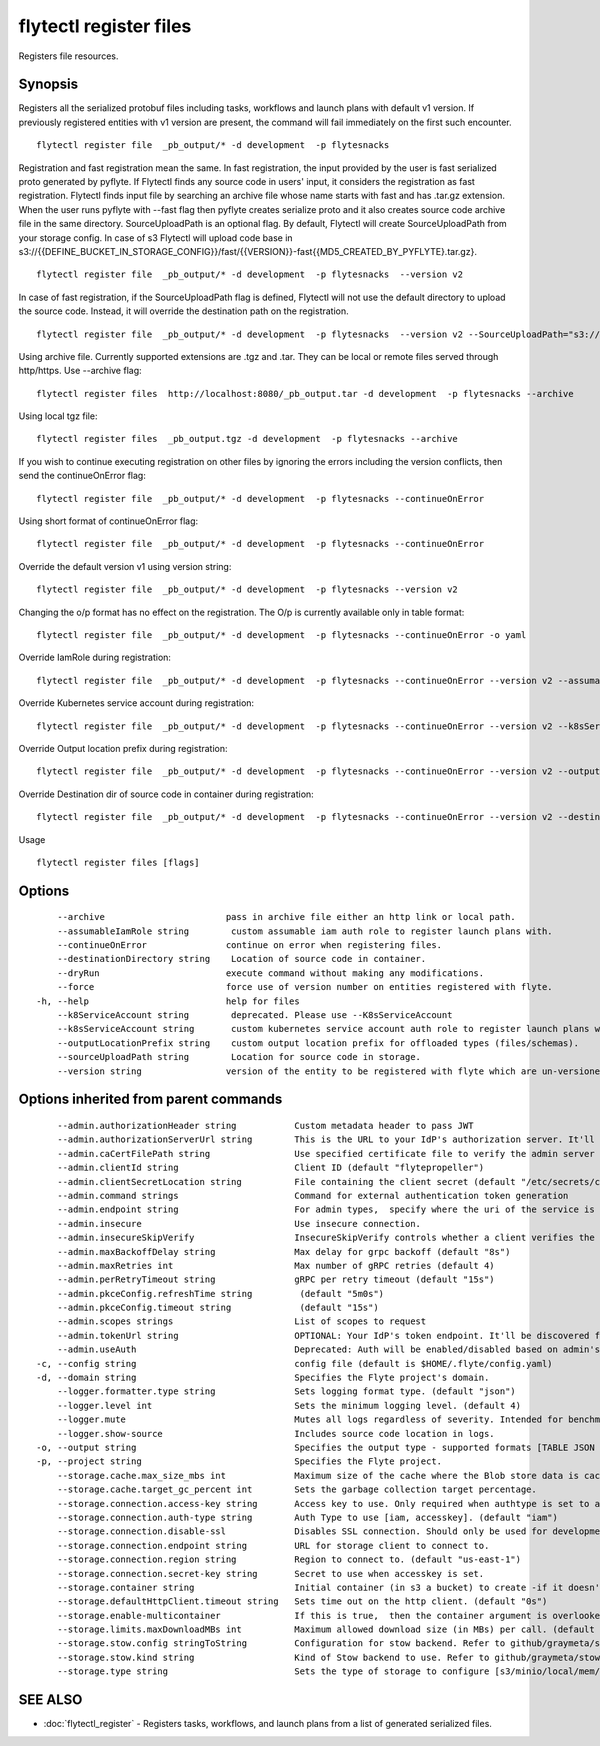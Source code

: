 .. _flytectl_register_files:

flytectl register files
-----------------------

Registers file resources.

Synopsis
~~~~~~~~



Registers all the serialized protobuf files including tasks, workflows and launch plans with default v1 version.
If previously registered entities with v1 version are present, the command will fail immediately on the first such encounter.
::

 flytectl register file  _pb_output/* -d development  -p flytesnacks
	
Registration and fast registration mean the same.  In fast registration, the input provided by the user is fast serialized proto generated by pyflyte.
If Flytectl finds any source code in users' input, it considers the registration as fast registration. 
Flytectl finds input file by searching an archive file whose name starts with fast and has .tar.gz extension. When the user runs pyflyte with --fast flag then pyflyte creates serialize proto and it also creates source code archive file in the same directory. 
SourceUploadPath is an optional flag. By default, Flytectl will create SourceUploadPath from your storage config. In case of s3 Flytectl will upload code base in s3://{{DEFINE_BUCKET_IN_STORAGE_CONFIG}}/fast/{{VERSION}}-fast{{MD5_CREATED_BY_PYFLYTE}.tar.gz}. 
::

 flytectl register file  _pb_output/* -d development  -p flytesnacks  --version v2 
	
In case of fast registration, if the SourceUploadPath flag is defined, Flytectl will not use the default directory to upload the source code. Instead, it will override the destination path on the registration.
::

 flytectl register file  _pb_output/* -d development  -p flytesnacks  --version v2 --SourceUploadPath="s3://dummy/fast" 
	
Using archive file. Currently supported extensions are .tgz and .tar. They can be local or remote files served through http/https.
Use --archive flag:

::

  flytectl register files  http://localhost:8080/_pb_output.tar -d development  -p flytesnacks --archive

Using local tgz file:

::

 flytectl register files  _pb_output.tgz -d development  -p flytesnacks --archive

If you wish to continue executing registration on other files by ignoring the errors including the version conflicts, then send the continueOnError flag:

::

 flytectl register file  _pb_output/* -d development  -p flytesnacks --continueOnError

Using short format of continueOnError flag:
::

 flytectl register file  _pb_output/* -d development  -p flytesnacks --continueOnError

Override the default version v1 using version string:
::

 flytectl register file  _pb_output/* -d development  -p flytesnacks --version v2

Changing the o/p format has no effect on the registration. The O/p is currently available only in table format:

::

 flytectl register file  _pb_output/* -d development  -p flytesnacks --continueOnError -o yaml

Override IamRole during registration:

::

 flytectl register file  _pb_output/* -d development  -p flytesnacks --continueOnError --version v2 --assumableIamRole "arn:aws:iam::123456789:role/dummy"

Override Kubernetes service account during registration:

::

 flytectl register file  _pb_output/* -d development  -p flytesnacks --continueOnError --version v2 --k8sServiceAccount "kubernetes-service-account"

Override Output location prefix during registration:

::

 flytectl register file  _pb_output/* -d development  -p flytesnacks --continueOnError --version v2 --outputLocationPrefix "s3://dummy/prefix"

Override Destination dir of source code in container during registration:

::

 flytectl register file  _pb_output/* -d development  -p flytesnacks --continueOnError --version v2 --destinationDirectory "/root" 
	
Usage


::

  flytectl register files [flags]

Options
~~~~~~~

::

      --archive                       pass in archive file either an http link or local path.
      --assumableIamRole string        custom assumable iam auth role to register launch plans with.
      --continueOnError               continue on error when registering files.
      --destinationDirectory string    Location of source code in container.
      --dryRun                        execute command without making any modifications.
      --force                         force use of version number on entities registered with flyte.
  -h, --help                          help for files
      --k8ServiceAccount string        deprecated. Please use --K8sServiceAccount
      --k8sServiceAccount string       custom kubernetes service account auth role to register launch plans with.
      --outputLocationPrefix string    custom output location prefix for offloaded types (files/schemas).
      --sourceUploadPath string        Location for source code in storage.
      --version string                version of the entity to be registered with flyte which are un-versioned after serialization.

Options inherited from parent commands
~~~~~~~~~~~~~~~~~~~~~~~~~~~~~~~~~~~~~~

::

      --admin.authorizationHeader string           Custom metadata header to pass JWT
      --admin.authorizationServerUrl string        This is the URL to your IdP's authorization server. It'll default to Endpoint
      --admin.caCertFilePath string                Use specified certificate file to verify the admin server peer.
      --admin.clientId string                      Client ID (default "flytepropeller")
      --admin.clientSecretLocation string          File containing the client secret (default "/etc/secrets/client_secret")
      --admin.command strings                      Command for external authentication token generation
      --admin.endpoint string                      For admin types,  specify where the uri of the service is located.
      --admin.insecure                             Use insecure connection.
      --admin.insecureSkipVerify                   InsecureSkipVerify controls whether a client verifies the server's certificate chain and host name. Caution : shouldn't be use for production usecases'
      --admin.maxBackoffDelay string               Max delay for grpc backoff (default "8s")
      --admin.maxRetries int                       Max number of gRPC retries (default 4)
      --admin.perRetryTimeout string               gRPC per retry timeout (default "15s")
      --admin.pkceConfig.refreshTime string         (default "5m0s")
      --admin.pkceConfig.timeout string             (default "15s")
      --admin.scopes strings                       List of scopes to request
      --admin.tokenUrl string                      OPTIONAL: Your IdP's token endpoint. It'll be discovered from flyte admin's OAuth Metadata endpoint if not provided.
      --admin.useAuth                              Deprecated: Auth will be enabled/disabled based on admin's dynamically discovered information.
  -c, --config string                              config file (default is $HOME/.flyte/config.yaml)
  -d, --domain string                              Specifies the Flyte project's domain.
      --logger.formatter.type string               Sets logging format type. (default "json")
      --logger.level int                           Sets the minimum logging level. (default 4)
      --logger.mute                                Mutes all logs regardless of severity. Intended for benchmarks/tests only.
      --logger.show-source                         Includes source code location in logs.
  -o, --output string                              Specifies the output type - supported formats [TABLE JSON YAML DOT DOTURL]. NOTE: dot, doturl are only supported for Workflow (default "TABLE")
  -p, --project string                             Specifies the Flyte project.
      --storage.cache.max_size_mbs int             Maximum size of the cache where the Blob store data is cached in-memory. If not specified or set to 0,  cache is not used
      --storage.cache.target_gc_percent int        Sets the garbage collection target percentage.
      --storage.connection.access-key string       Access key to use. Only required when authtype is set to accesskey.
      --storage.connection.auth-type string        Auth Type to use [iam, accesskey]. (default "iam")
      --storage.connection.disable-ssl             Disables SSL connection. Should only be used for development.
      --storage.connection.endpoint string         URL for storage client to connect to.
      --storage.connection.region string           Region to connect to. (default "us-east-1")
      --storage.connection.secret-key string       Secret to use when accesskey is set.
      --storage.container string                   Initial container (in s3 a bucket) to create -if it doesn't exist-.'
      --storage.defaultHttpClient.timeout string   Sets time out on the http client. (default "0s")
      --storage.enable-multicontainer              If this is true,  then the container argument is overlooked and redundant. This config will automatically open new connections to new containers/buckets as they are encountered
      --storage.limits.maxDownloadMBs int          Maximum allowed download size (in MBs) per call. (default 2)
      --storage.stow.config stringToString         Configuration for stow backend. Refer to github/graymeta/stow (default [])
      --storage.stow.kind string                   Kind of Stow backend to use. Refer to github/graymeta/stow
      --storage.type string                        Sets the type of storage to configure [s3/minio/local/mem/stow]. (default "s3")

SEE ALSO
~~~~~~~~

* :doc:`flytectl_register` 	 - Registers tasks, workflows, and launch plans from a list of generated serialized files.

